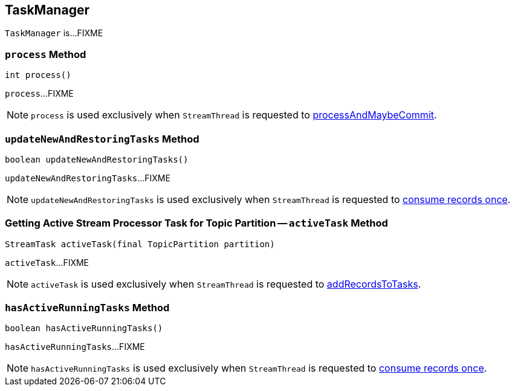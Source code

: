 == [[TaskManager]] TaskManager

`TaskManager` is...FIXME

=== [[process]] `process` Method

[source, scala]
----
int process()
----

`process`...FIXME

NOTE: `process` is used exclusively when `StreamThread` is requested to link:kafka-streams-StreamThread.adoc#processAndMaybeCommit[processAndMaybeCommit].

=== [[updateNewAndRestoringTasks]] `updateNewAndRestoringTasks` Method

[source, java]
----
boolean updateNewAndRestoringTasks()
----

`updateNewAndRestoringTasks`...FIXME

NOTE: `updateNewAndRestoringTasks` is used exclusively when `StreamThread` is requested to link:kafka-streams-StreamThread.adoc#runOnce[consume records once].

=== [[activeTask]] Getting Active Stream Processor Task for Topic Partition -- `activeTask` Method

[source, java]
----
StreamTask activeTask(final TopicPartition partition)
----

`activeTask`...FIXME

NOTE: `activeTask` is used exclusively when `StreamThread` is requested to link:kafka-streams-StreamThread.adoc#addRecordsToTasks[addRecordsToTasks].

=== [[hasActiveRunningTasks]] `hasActiveRunningTasks` Method

[source, java]
----
boolean hasActiveRunningTasks()
----

`hasActiveRunningTasks`...FIXME

NOTE: `hasActiveRunningTasks` is used exclusively when `StreamThread` is requested to link:kafka-streams-StreamThread.adoc#runOnce[consume records once].
